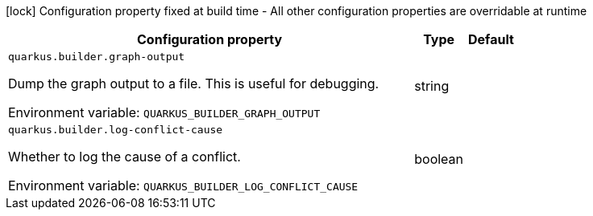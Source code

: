 :summaryTableId: quarkus-core_quarkus-builder
[.configuration-legend]
icon:lock[title=Fixed at build time] Configuration property fixed at build time - All other configuration properties are overridable at runtime
[.configuration-reference.searchable, cols="80,.^10,.^10"]
|===

h|Configuration property
h|Type
h|Default

a| [[quarkus-core_quarkus-builder-graph-output]] `quarkus.builder.graph-output`

[.description]
--
Dump the graph output to a file. This is useful for debugging.


ifdef::add-copy-button-to-env-var[]
Environment variable: env_var_with_copy_button:+++QUARKUS_BUILDER_GRAPH_OUTPUT+++[]
endif::add-copy-button-to-env-var[]
ifndef::add-copy-button-to-env-var[]
Environment variable: `+++QUARKUS_BUILDER_GRAPH_OUTPUT+++`
endif::add-copy-button-to-env-var[]
--
|string
|

a| [[quarkus-core_quarkus-builder-log-conflict-cause]] `quarkus.builder.log-conflict-cause`

[.description]
--
Whether to log the cause of a conflict.


ifdef::add-copy-button-to-env-var[]
Environment variable: env_var_with_copy_button:+++QUARKUS_BUILDER_LOG_CONFLICT_CAUSE+++[]
endif::add-copy-button-to-env-var[]
ifndef::add-copy-button-to-env-var[]
Environment variable: `+++QUARKUS_BUILDER_LOG_CONFLICT_CAUSE+++`
endif::add-copy-button-to-env-var[]
--
|boolean
|

|===


:!summaryTableId: